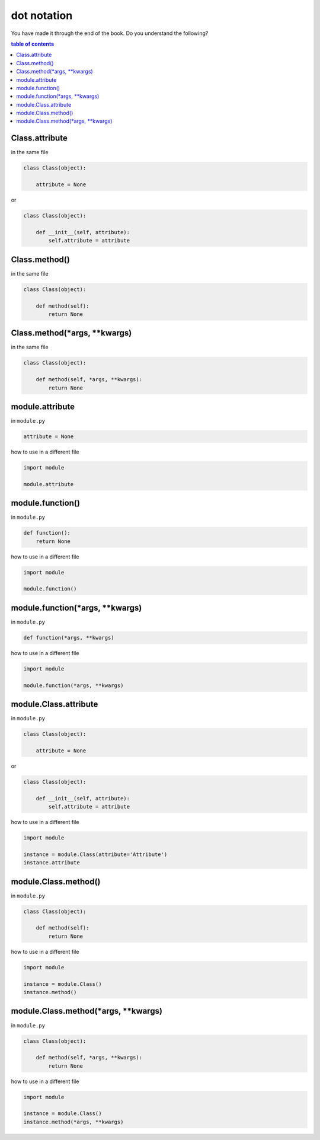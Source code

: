 #############################################################################
dot notation
#############################################################################

You have made it through the end of the book. Do you understand the following?

.. contents:: table of contents
  :local:

*****************************************************************************
Class.attribute
*****************************************************************************

in the same file

.. code-block:: python

    class Class(object):

        attribute = None

or

.. code-block:: python

    class Class(object):

        def __init__(self, attribute):
            self.attribute = attribute

*****************************************************************************
Class.method()
*****************************************************************************

in the same file

.. code-block:: python

    class Class(object):

        def method(self):
            return None

*****************************************************************************
Class.method(*args, **kwargs)
*****************************************************************************

in the same file

.. code-block:: python

    class Class(object):

        def method(self, *args, **kwargs):
            return None

*****************************************************************************
module.attribute
*****************************************************************************

in ``module.py``

.. code-block:: python

    attribute = None

how to use in a different file

.. code-block:: python

    import module

    module.attribute

*****************************************************************************
module.function()
*****************************************************************************

in ``module.py``

.. code-block::  python

    def function():
        return None

how to use in a different file

.. code-block:: python

    import module

    module.function()

*****************************************************************************
module.function(*args, **kwargs)
*****************************************************************************

in ``module.py``

.. code-block:: python

    def function(*args, **kwargs)

how to use in a different file

.. code-block:: python

    import module

    module.function(*args, **kwargs)

*****************************************************************************
module.Class.attribute
*****************************************************************************

in ``module.py``

.. code-block:: python

    class Class(object):

        attribute = None

or

.. code-block:: python

    class Class(object):

        def __init__(self, attribute):
            self.attribute = attribute

how to use in a different file

.. code-block:: python

    import module

    instance = module.Class(attribute='Attribute')
    instance.attribute

*****************************************************************************
module.Class.method()
*****************************************************************************

in ``module.py``

.. code-block:: python

    class Class(object):

        def method(self):
            return None

how to use in a different file

.. code-block:: python

    import module

    instance = module.Class()
    instance.method()

*****************************************************************************
module.Class.method(*args, **kwargs)
*****************************************************************************

in ``module.py``

.. code-block:: python

    class Class(object):

        def method(self, *args, **kwargs):
            return None

how to use in a different file

.. code-block:: python

    import module

    instance = module.Class()
    instance.method(*args, **kwargs)